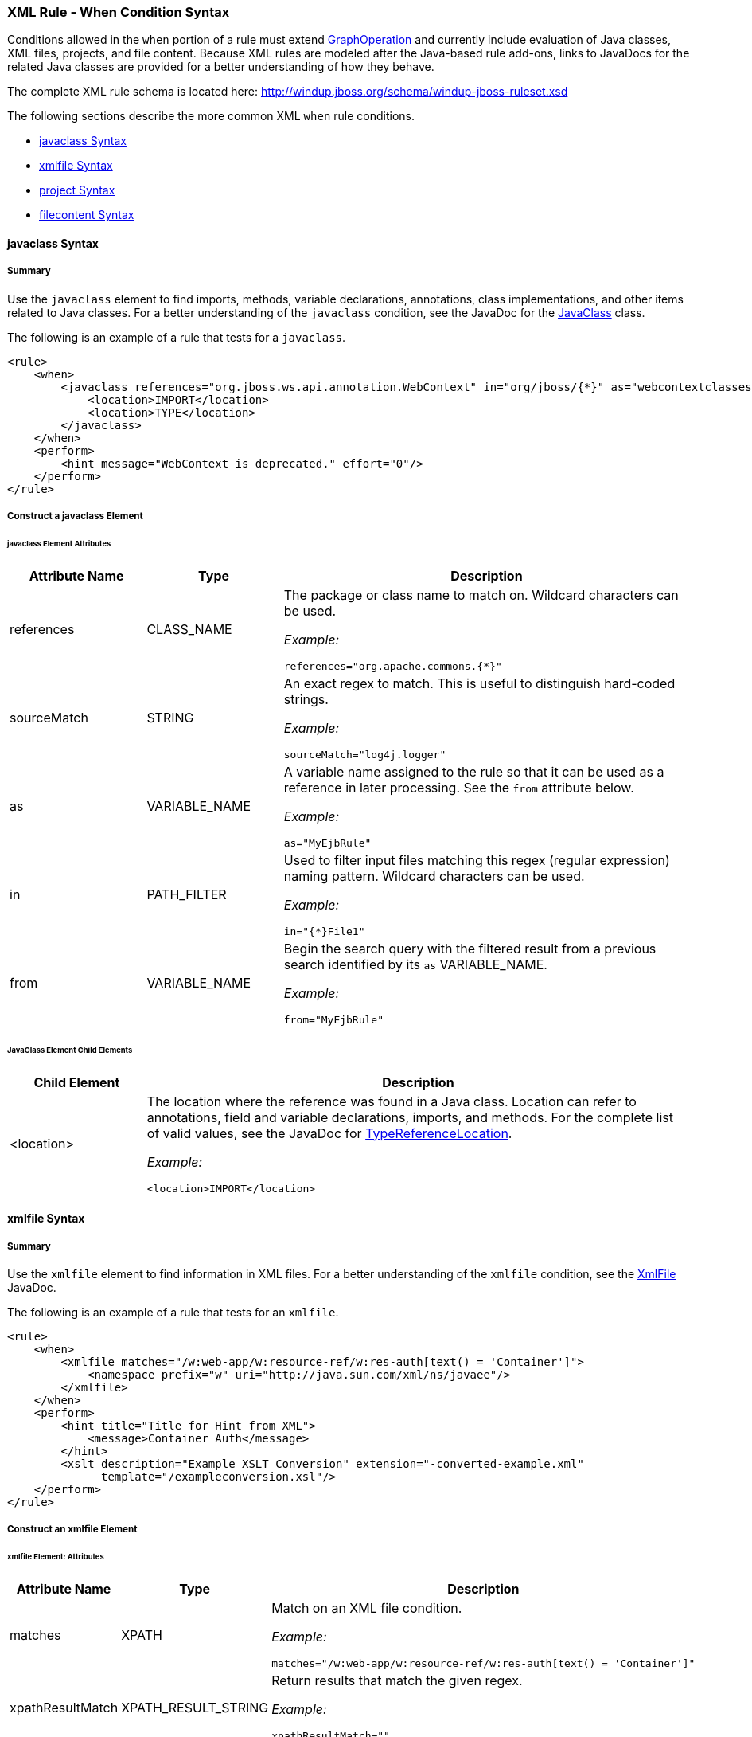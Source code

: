 [[Rules-XML-Rule-When-Condition-Syntax]]
=== XML Rule - When Condition Syntax

Conditions allowed in the `when` portion of a rule must extend http://windup.github.io/windup/docs/latest/javadoc/org/jboss/windup/config/operation/GraphOperation.html[GraphOperation] and currently include evaluation of Java classes, XML files, projects, and file content. Because XML rules are modeled after the Java-based rule add-ons, links to JavaDocs for the related Java classes are provided for a better understanding of how they behave. 

The complete XML rule schema is located here: http://windup.jboss.org/schema/windup-jboss-ruleset.xsd

The following sections describe the more common XML `when` rule conditions. 

* xref:javaclass-syntax[javaclass Syntax]
* xref:xmlfile-syntax[xmlfile Syntax]
* xref:project-syntax[project Syntax]
* xref:filecontent-syntax[filecontent Syntax]

[[javaclass-syntax]]
==== javaclass Syntax

===== Summary 

Use the `javaclass` element to find imports, methods, variable declarations, annotations, class implementations, and other items related to Java classes. For a better understanding of the `javaclass` condition, see the JavaDoc for the http://windup.github.io/windup/docs/latest/javadoc/org/jboss/windup/rules/apps/java/condition/JavaClass.html[JavaClass] class.

The following is an example of a rule that tests for a `javaclass`.
[source,xml,options="nowrap"]
----
<rule>
    <when>
        <javaclass references="org.jboss.ws.api.annotation.WebContext" in="org/jboss/{*}" as="webcontextclasses">
            <location>IMPORT</location>
            <location>TYPE</location>
        </javaclass>
    </when>
    <perform>
        <hint message="WebContext is deprecated." effort="0"/>
    </perform>
</rule>
----

===== Construct a javaclass Element

====== javaclass Element Attributes

[cols="1,1,3", options="header"] 
|===
|Attribute Name
|Type
|Description

|references
|CLASS_NAME
a|The package or class name to match on. Wildcard characters can be used.

_Example:_
[options="nowrap"]
----
references="org.apache.commons.{*}"
----
|sourceMatch
|STRING
a|An exact regex to match. This is useful to distinguish hard-coded strings.

_Example:_

[options="nowrap"]
----
sourceMatch="log4j.logger"
----

|as
|VARIABLE_NAME
a|A variable name assigned to the rule so that it can be used as a reference in later processing. See the `from` attribute below.

_Example:_

[options="nowrap"]
----
as="MyEjbRule"
----

|in
|PATH_FILTER
a|Used to filter input files matching this regex (regular expression) naming pattern. Wildcard characters can be used.

_Example:_
[options="nowrap"]

----
in="{*}File1"
----

|from
|VARIABLE_NAME
a|Begin the search query with the filtered result from a previous search identified by its `as` VARIABLE_NAME. 

_Example:_

[options="nowrap"]
----
from="MyEjbRule"
----

|===

====== JavaClass Element Child Elements

[cols="1,4", options="header"] 
|===
|Child Element
|Description

|<location>
a|The location where the reference was found in a Java class. Location can refer to annotations, field and variable declarations, imports, and methods. For the complete list of valid values, see the JavaDoc for http://windup.github.io/windup/docs/javadoc/latest/org/jboss/windup/rules/apps/java/scan/ast/TypeReferenceLocation.html[TypeReferenceLocation].

_Example:_

[source,xml,options="nowrap"]
----
<location>IMPORT</location>
----

|===

[[xmlfile-syntax]]
==== xmlfile Syntax

===== Summary 

Use the `xmlfile` element to find information in XML files. For a better understanding of the `xmlfile` condition, see the http://windup.github.io/windup/docs/latest/javadoc/org/jboss/windup/rules/apps/xml/condition/XmlFile.html[XmlFile] JavaDoc.

The following is an example of a rule that tests for an `xmlfile`.
[source,xml,options="nowrap"]
----
<rule>
    <when>
        <xmlfile matches="/w:web-app/w:resource-ref/w:res-auth[text() = 'Container']">
            <namespace prefix="w" uri="http://java.sun.com/xml/ns/javaee"/>
        </xmlfile>
    </when>
    <perform>
        <hint title="Title for Hint from XML">
            <message>Container Auth</message>
        </hint>
        <xslt description="Example XSLT Conversion" extension="-converted-example.xml" 
              template="/exampleconversion.xsl"/>
    </perform>
</rule>
----

===== Construct an xmlfile Element


====== xmlfile Element: Attributes

[cols="1,1,3", options="header"] 
|===
|Attribute Name
|Type
|Description

|matches
|XPATH
a|Match on an XML file condition.

_Example:_

[options="nowrap"]
----
matches="/w:web-app/w:resource-ref/w:res-auth[text() = 'Container']"
----
   
|xpathResultMatch
|XPATH_RESULT_STRING
a|Return results that match the given regex. 

_Example:_

[options="nowrap"]
----
xpathResultMatch=""
----

|as
|VARIABLE_NAME
a|A variable name assigned to the rule so that it can be used as a reference in later processing. See the `from` attribute below.

_Example:_

[options="nowrap"]
----
as="MyEjbRule"
----

|in
|PATH_FILTER
a|Used to filter input files matching this regex (regular expression) naming pattern. Wildcard characters can be used.

_Example:_

[options="nowrap"]
----
in="{*}File1"
----

|from
|VARIABLE_NAME
a|Begin the search query with the filtered result from a previous search identified by its `as` VARIABLE_NAME. 

_Example:_

[options="nowrap"]
----
from="MyEjbRule"
----

|public-id
|PUBLIC_ID
a|The DTD public-id regex.

_Example:_

[options="nowrap"]
----
public-id="public"
----

|===

====== xmlfile Element: Child Elements

[cols="1,4", options="header"] 
|===
|Child Element
|Description

|<namespace>
a|The namespace to referenced in XML files. This element contains 2 attributes: The `prefix` and the `uri`.

_Example:_

[source,xml,options="nowrap"]
----
<namespace prefix="abc" uri="http://maven.apache.org/POM/4.0.0"/>
----

|===

[[project-syntax]]
==== project Syntax

===== Summary 

Use the `project` element to query for the project charateristics. For a better understanding of the `project` condition, see the JavaDoc for the http://windup.github.io/windup/docs/latest/javadoc/org/jboss/windup/project/condition/Project.html[Project] class.

The following is an example of a rule that checks a rule is dependent on the junit in the version between 2.0.0.Final and 2.2.0.Final.
[source,xml,options="nowrap"]
----
<rule>
    <when>
        <project>
            <artifact groupId="junit" artifactId="junit" from="2.0.0.Final" to="2.2.0.Final"/>
        </project>
    </when>
    <perform>
        <lineitem message="The project uses junit with the version between 2.0.0.Final and 2.2.0.Final"/>
    </perform>
</rule>
----

===== Construct a project Element

====== project Element Attributes

The `project` element is used to match against the project as a whole. You can use this condition to query for dependencies of the project. It does not have any attributes itself.

====== project Element Child Elements

[cols="1,4", options="header"] 
|===
|Child Element
|Description

|<artifact>
a|Subcondition used within `project` to query against project dependencies. The `artifact` element attributes are described below.
|===

====== artifact Element Attributes

[cols="1,1,3", options="header"] 
|===
|Attribute Name
|Type
|Description

|groupId
|PROJECT_GROUP_ID
|Match on the project `<groupId>` of the dependency

|artifactId
|PROJECT_ARTIFACT_ID
|Match on the project `<artifactId>` of the dependency

|fromVersion
|FROM_VERSION
|Specify the lower version bound of the artifact. For example `2.0.0.Final`

|toVersion
|TO_VERSION
|Specify the upper version bound of the artifact. For example `2.2.0.Final`
|===

[[filecontent-syntax]]
==== filecontent Syntax

===== Summary

Use the `filecontent` element to find strings or text within files, for example, a line in a Properties file. For a better understanding of the `filecontent` condition, see the JavaDoc for the http://windup.github.io/windup/docs/latest/javadoc/org/jboss/windup/rules/files/condition/FileContent.html[FileContent] class.

===== Construct a filecontent Element

====== filecontent Element Attributes

[cols="1,1,3", options="header"] 
|===
|Attribute Name
|Type
|Description

|pattern
|String
|Match the file contents against the provided parameterized string

|filename
|String
|Match the file names against the provided parameterized string.

|===
